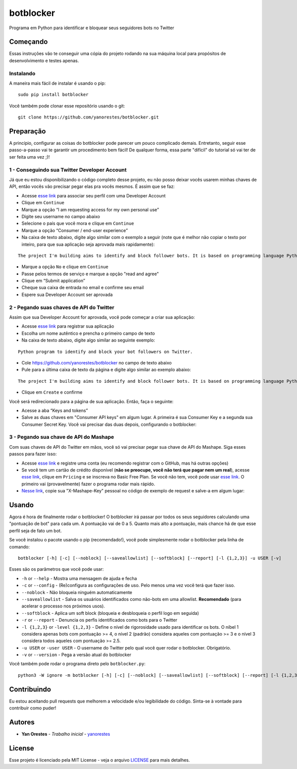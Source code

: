 botblocker
==========

Programa em Python para identificar e bloquear seus seguidores bots no Twitter

Começando
---------

Essas instruções vão te conseguir uma cópia do projeto rodando na sua máquina local para propósitos de desenvolvimento e testes apenas.

Instalando
~~~~~~~~~~

A maneira mais fácil de instalar é usando o pip:

::

   sudo pip install botblocker

Você também pode clonar esse repositório usando o git:

::

   git clone https://github.com/yanorestes/botblocker.git

Preparação
----------

A princípio, configurar as coisas do botblocker pode parecer um pouco complicado demais.
Entretanto, seguir esse passo-a-passo vai te garantir um procedimento bem fácil!
De qualquer forma, essa parte "difícil" do tutorial só vai ter de ser feita uma vez ;)!

1 - Conseguindo sua Twitter Developer Account
~~~~~~~~~~~~~~~~~~~~~~~~~~~~~~~~~~~~~~~~~~~~~

Já que eu estou disponibilizando o código completo desse projeto, eu não posso deixar vocês usarem minhas chaves de API, então vocês vão precisar pegar elas pra vocês mesmos. É assim que se faz:

-  Acesse `esse link <https://developer.twitter.com/en/apply/user>`__ para associar seu perfil com uma Developer Account
-  Clique em ``Continue``
-  Marque a opção “I am requesting access for my own personal use”
-  Digite seu username no campo abaixo
-  Selecione o país que você mora e clique em ``Continue``
-  Marque a opção “Consumer / end-user experience”
-  Na caixa de texto abaixo, digite algo similar com o exemplo a seguir (note que é melhor não copiar o texto por inteiro, para que sua aplicação seja aprovada mais rapidamente):

::

   The project I'm building aims to identify and block follower bots. It is based on programming language Python, using Tweepy to connect to Twitter API and Botometer to identify bots. The project gives the user mutiple options on identifying and blocking the bots, resulting in a clean and simple usage.

-  Marque a opção ``No`` e clique em ``Continue``
-  Passe pelos termos de serviço e marque a opção "read and agree"
-  Clique em “Submit application”
-  Cheque sua caixa de entrada no email e confirme seu email
-  Espere sua Developer Account ser aprovada

2 - Pegando suas chaves de API do Twitter
~~~~~~~~~~~~~~~~~~~~~~~~~~~~~~~~~~~~~~~~~

Assim que sua Developer Account for aprovada, você pode começar a criar sua aplicação:

-  Acesse `esse link <https://developer.twitter.com/en/apps/create>`__
   para registrar sua aplicação
-  Escolha um nome autêntico e prencha o primeiro campo de texto
-  Na caixa de texto abaixo, digite algo similar ao seguinte exemplo:

::

   Python program to identify and block your bot followers on Twitter.

-  Cole https://github.com/yanorestes/botblocker no campo de texto abaixo
-  Pule para a última caixa de texto da página e digite algo similar ao exemplo abaixo:

::

   The project I'm building aims to identify and block follower bots. It is based on programming language Python, using Tweepy to connect to Twitter API and Botometer to identify bots. The project gives the user mutiple options on identifying and blocking the bots, resulting in a clean and simple usage.

-  Clique em ``Create`` e confirme

Você será redirecionado para a página de sua aplicação. Então, faça o seguinte:

-  Acesse a aba “Keys and tokens”
-  Salve as duas chaves em "Consumer API keys" em algum lugar. A primeira é sua Consumer Key e a segunda sua Consumer Secret Key. Você vai precisar das duas depois, configurando o botblocker:

.. image:: https://cdn.pbrd.co/images/HEvDXKu.png

3 - Pegando sua chave de API do Mashape
~~~~~~~~~~~~~~~~~~~~~~~~~~~~~~~~~~~~~~~

Com suas chaves de API do Twitter em mãos, você só vai precisar pegar sua chave de API do Mashape. Siga esses passos para fazer isso:

-  Acesse `esse link <https://market.mashape.com/>`__ e registre uma conta (eu recomendo registrar com o GitHub, mas há outras opções)
-  Se você tem um cartão de crédito disponível (**não se preocupe, você não terá que pagar nem um real**), acesse `esse link <https://market.mashape.com/OSoMe/botometer-pro>`__, clique em ``Pricing`` e se inscreva no Basic Free Plan. Se você não tem, você pode usar `esse link <https://market.mashape.com/OSoMe/botometer>`__. O primeiro vai (provavelmente) fazer o programa rodar mais rápido.
-  `Nesse link <https://market.mashape.com/OSoMe/botometer>`__, copie sua "X-Mashape-Key" pessoal no código de exemplo de request e salve-a em algum lugar:

.. image:: https://my.mixtape.moe/nqkagq.png

Usando
------

Agora é hora de finalmente rodar o botblocker! O botblocker irá passar por todos os seus seguidores calculando uma "pontuação de bot" para cada um. A pontuação vai de 0 a 5. Quanto mais alto a pontuação, mais chance há de que esse perfil seja de fato um bot.

Se você instalou o pacote usando o pip (recomendado!), você pode simplesmente rodar o botblocker pela linha de comando:

::

   botblocker [-h] [-c] [--noblock] [--saveallowlist] [--softblock] [--report] [-l {1,2,3}] -u USER [-v]

Esses são os parâmetros que você pode usar:

-  ``-h`` or ``--help`` - Mostra uma mensagem de ajuda e fecha
-  ``-c`` or ``--config`` - (Re)configura as configurações de uso. Pelo menos uma vez você terá que fazer isso.
-  ``--noblock`` - Não bloqueia ninguém automaticamente
-  ``--saveallowlist`` - Salva os usuários identificados como não-bots em uma allowlist. **Recomendado** (para acelerar o processo nos próximos usos).
-  ``--softblock`` - Aplica um soft block (bloqueia e desbloqueia o perfil logo em seguida)
-  ``-r`` or ``--report`` - Denuncia os perfis identificados como bots para o Twitter
-  ``-l {1,2,3}`` or ``-level {1,2,3}`` - Define o nível de rigorosidade usado para identificar os bots. O níbel 1 considera apenas bots com pontuação >= 4, o nível 2 (padrão) considera aqueles com pontuação >= 3 e o nível 3 considera todos aqueles com pontuação >= 2.5.
-  ``-u USER`` or ``-user USER`` - O username do Twitter pelo qual você quer rodar o botblocker. Obrigatório.
-  ``-v`` or ``--version`` - Pega a versão atual do botblocker

Você também pode rodar o programa direto pelo ``botblocker.py``:

::

   python3 -W ignore -m botblocker [-h] [-c] [--noblock] [--saveallowlist] [--softblock] [--report] [-l {1,2,3}] -u USER [-v]

Contribuindo
------------

Eu estou aceitando pull requests que melhorem a velocidade e/ou legibilidade do código. Sinta-se à vontade para contribuir como puder!

Autores
-------

-  **Yan Orestes** - *Trabalho inicial* -
   `yanorestes <https://github.com/yanorestes>`__

License
-------

Esse projeto é licenciado pela MIT License - veja o arquivo
`LICENSE <https://github.com/yanorestes/botblocker/blob/master/LICENSE.txt>`__
para mais detalhes.